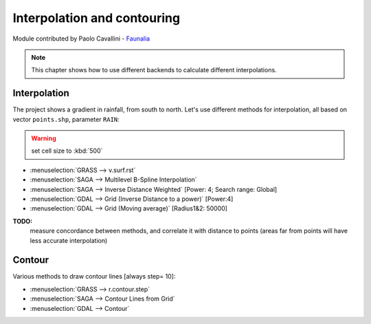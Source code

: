 Interpolation and contouring
=============================

Module contributed by Paolo Cavallini - `Faunalia <http://www.faunalia.eu>`_

.. note:: This chapter shows how to use different backends to calculate different interpolations.

Interpolation
---------------

The project shows a gradient in rainfall, from south to north.
Let's use different methods for interpolation, all based on vector ``points.shp``, parameter ``RAIN``:

.. warning:: set cell size to :kbd:`500`

- :menuselection:`GRASS --> v.surf.rst`
- :menuselection:`SAGA --> Multilevel B-Spline Interpolation`
- :menuselection:`SAGA --> Inverse Distance Weighted` [Power: 4; Search range: Global]
- :menuselection:`GDAL --> Grid (Inverse Distance to a power)` [Power:4]
- :menuselection:`GDAL --> Grid (Moving average)` [Radius1&2: 50000]

**TODO:**
   measure concordance between methods, and correlate it with distance to points (areas far from points will have less accurate interpolation)

Contour
---------

Various methods to draw contour lines [always step= 10]:

- :menuselection:`GRASS --> r.contour.step`
- :menuselection:`SAGA --> Contour Lines from Grid`
- :menuselection:`GDAL --> Contour`
